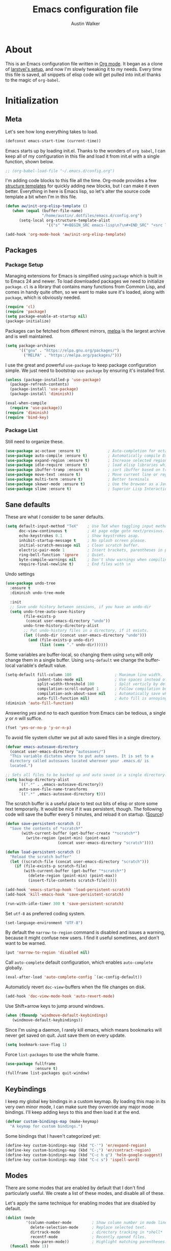 #+BABEL: :cache yes
#+LATEX_HEADER: \usepackage{parskip}
#+LATEX_HEADER: \usepackage{inconsolata}
#+PROPERTY: header-args :tangle yes :comments org
#+STARTUP: hidestars

#+TITLE: Emacs configuration file
#+AUTHOR: Austin Walker

* About
  
  This is an Emacs configuration file written in [[http://orgmode.org][Org mode]]. It began as a
  clone of [[https://github.com/larstvei/dot-emacs][larstvei's setup]], and now I'm slowly tweaking it to my
  needs. Every time this file is saved, all snippets of elisp code will get
  pulled into init.el thanks to the magic of =org-babel=.

* Initialization
** Meta
   
   Let's see how long everything takes to load.

   #+BEGIN_SRC emacs-lisp
     (defconst emacs-start-time (current-time))
   #+END_SRC

   Emacs starts up by loading init.el. Thanks to the wonders of =org babel=, I can keep all of my
   configuration in this file and load it from init.el with a single function, shown below.

   #+BEGIN_SRC emacs-lisp
    ;; (org-babel-load-file "~/.emacs.d/config.org")
   #+END_SRC
   
   I'm adding code blocks to this file all the time. Org-mode provides a few
   [[http://orgmode.org/manual/Easy-Templates.html][structure templates]] for quickly adding new blocks, but I can make it even
   better. Everything in here is Emacs lisp, so let's alter the source code
   template a bit when I'm in this file.
	
   #+BEGIN_SRC emacs-lisp
     (defun aw/init-org-elisp-template ()
        (when (equal (buffer-file-name)
                     "/home/austin/.dotfiles/emacs.d/config.org")
           (setq-local org-structure-template-alist
                       '(("s" "#+BEGIN_SRC emacs-lisp\n?\n#+END_SRC" "<src lang="emacs lisp">\n?\n</src>")))))

     (add-hook 'org-mode-hook 'aw/init-org-elisp-template)
   #+END_SRC

** Packages
*** Package Setup

   Managing extensions for Emacs is simplified using =package= which is
   built in to Emacs 24 and newer. To load downloaded packages we need to
   initialize =package=. =cl= is a library that contains many functions from
   Common Lisp, and comes in handy quite often, so we want to make sure it's
   loaded, along with =package=, which is obviously needed.

   #+BEGIN_SRC emacs-lisp
     (require 'cl)
     (require 'package)
     (setq package-enable-at-startup nil)
     (package-initialize)
   #+END_SRC

   Packages can be fetched from different mirrors, [[http://melpa.org][melpa]] is the largest
   archive and is well maintained.
   
   #+BEGIN_SRC emacs-lisp
     (setq package-archives
           '(("gnu" . "https://elpa.gnu.org/packages/")
             ("MELPA" . "https://melpa.org/packages/")))
   #+END_SRC

    I use the great and powerful =use-package= to keep package configuration simple.
    We just need to bootstrap =use-package= by ensuring it's installed first.

   #+BEGIN_SRC emacs-lisp
     (unless (package-installed-p 'use-package)
       (package-refresh-contents)
       (package-install 'use-package)
       (package-install 'diminish))

     (eval-when-compile
       (require 'use-package))
     (require 'diminish)
     (require 'bind-key)
   #+END_SRC

*** Package List

    Still need to organize these.

    #+BEGIN_SRC emacs-lisp
         (use-package ac-octave :ensure t)            ; Auto-completion for octave
         (use-package auto-compile :ensure t)         ; Automatically compile Emacs Lisp libraries
         (use-package expand-region :ensure t)        ; Increase selected region by semantic units
         (use-package idle-require :ensure t)         ; load elisp libraries while Emacs is idle
         (use-package ibuffer-tramp :ensure t)        ; sort ibuffer based on tramp connection
         (use-package move-text :ensure t)            ; Move current line or region with M-up or M-down
         (use-package multi-term :ensure t)           ; Better terminals
         (use-package skewer-mode :ensure t)          ; Use the browser as a Javascript repl
         (use-package slime :ensure t)                ; Superior Lisp Interaction Mode for Emacs
    #+END_SRC

** Sane defaults

   These are what /I/ consider to be saner defaults.

   #+BEGIN_SRC emacs-lisp
     (setq default-input-method "TeX"    ; Use TeX when toggling input method.
           doc-view-continuous t         ; At page edge goto next/previous.
           echo-keystrokes 0.1           ; Show keystrokes asap.
           inhibit-startup-message t     ; No splash screen please.
           initial-scratch-message nil   ; Clean scratch buffer.
           electric-pair-mode 1          ; Insert brackets, parentheses in pairs
           ring-bell-function 'ignore    ; Quiet.
           byte-compile-warnings nil     ; Don't show warnings when compiling elisp
           require-final-newline t)      ; End files with \n
   #+END_SRC
   
   Undo settings

   #+BEGIN_SRC emacs-lisp
     (use-package undo-tree
       :ensure t
       :diminish undo-tree-mode

       :init
       ;; Save undo history between sessions, if you have an undo-dir
       (setq undo-tree-auto-save-history
             (file-exists-p
              (concat user-emacs-directory "undo"))
             undo-tree-history-directory-alist
             ;; Put undo-history files in a directory, if it exists.
             (let ((undo-dir (concat user-emacs-directory "undo")))
               (and (file-exists-p undo-dir)
                    (list (cons "." undo-dir))))))
   #+END_SRC
   
   Some variables are buffer-local, so changing them using =setq= will only
   change them in a single buffer. Using =setq-default= we change the
   buffer-local variable's default value.
   
   #+BEGIN_SRC emacs-lisp
     (setq-default fill-column 100                   ; Maximum line width.
                   indent-tabs-mode nil              ; Use spaces instead of tabs.
                   split-width-threshold 100         ; Split verticly by default.
                   compilation-scroll-output 1       ; Follow compilation buffer
                   compilation-ask-about-save nil    ; Automatically save when compiling
                   auto-fill-function nil)           ; Auto fill is annoying
     (diminish 'auto-fill-function)
   #+END_SRC
   
   Answering /yes/ and /no/ to each question from Emacs can be tedious, a
   single /y/ or /n/ will suffice.
   
   #+BEGIN_SRC emacs-lisp
   (fset 'yes-or-no-p 'y-or-n-p)
   #+END_SRC
   
   To avoid file system clutter we put all auto saved files in a single
   directory.
   
   #+BEGIN_SRC emacs-lisp
   (defvar emacs-autosave-directory
     (concat user-emacs-directory "autosaves/")
     "This variable dictates where to put auto saves. It is set to a
     directory called autosaves located wherever your .emacs.d/ is
     located.")

   ;; Sets all files to be backed up and auto saved in a single directory.
   (setq backup-directory-alist
         `((".*" . ,emacs-autosave-directory))
         auto-save-file-name-transforms
         `((".*" ,emacs-autosave-directory t)))
   #+END_SRC
   
   The scratch buffer is a useful place to test out bits of elisp or store some
   text temporarily. It would be nice if it was persistent, though. The
   following code will save the buffer every 5 minutes, and reload it on
   startup. ([[http://dorophone.blogspot.com/2011/11/how-to-make-emacs-scratch-buffer.html][Source]])
   
   #+BEGIN_SRC emacs-lisp
      (defun save-persistent-scratch ()
        "Save the contents of *scratch*"
             (with-current-buffer (get-buffer-create "*scratch*")
               (write-region (point-min) (point-max)
                             (concat user-emacs-directory "scratch"))))

      (defun load-persistent-scratch ()
        "Reload the scratch buffer"
        (let ((scratch-file (concat user-emacs-directory "scratch")))
          (if (file-exists-p scratch-file)
              (with-current-buffer (get-buffer "*scratch*")
                (delete-region (point-min) (point-max))
                (insert-file-contents scratch-file)))))

      (add-hook 'emacs-startup-hook 'load-persistent-scratch)
      (add-hook 'kill-emacs-hook 'save-persistent-scratch)

      (run-with-idle-timer 300 t 'save-persistent-scratch)
   #+END_SRC
   
   Set =utf-8= as preferred coding system.
   
   #+BEGIN_SRC emacs-lisp
     (set-language-environment "UTF-8")
   #+END_SRC
   
   By default the =narrow-to-region= command is disabled and issues a
   warning, because it might confuse new users. I find it useful sometimes,
   and don't want to be warned.
   
   #+BEGIN_SRC emacs-lisp
   (put 'narrow-to-region 'disabled nil)
   #+END_SRC
   
   Call =auto-complete= default configuration, which enables =auto-complete=
   globally.
   
   #+BEGIN_SRC emacs-lisp
     (eval-after-load 'auto-complete-config `(ac-config-default))
   #+END_SRC
   
   Automaticly revert =doc-view=-buffers when the file changes on disk.
   
   #+BEGIN_SRC emacs-lisp
   (add-hook 'doc-view-mode-hook 'auto-revert-mode)
   #+END_SRC
   
   Use Shift+arrow keys to jump around windows.
   
   #+BEGIN_SRC emacs-lisp
     (when (fboundp 'windmove-default-keybindings)
        (windmove-default-keybindings))
   #+END_SRC
   
   Since I'm using a daemon, I rarely kill emacs, which means bookmarks will
   never get saved on quit. Just save them on every update.
   
   #+BEGIN_SRC emacs-lisp
     (setq bookmark-save-flag 1)
   #+END_SRC
   
   Force =list-packages= to use the whole frame.

   #+BEGIN_SRC emacs-lisp
     (use-package fullframe
                  :ensure t)
     (fullframe list-packages quit-window)
   #+END_SRC

** Keybindings
   
   I keep my global key bindings in a custom keymap. By loading this map in its
   very own minor mode, I can make sure they ovverride any major mode
   bindings. I'll keep adding keys to this and then load it at the end.
   
   #+BEGIN_SRC emacs-lisp
     (defvar custom-bindings-map (make-keymap)
       "A keymap for custom bindings.")
   #+END_SRC
   
   Some bindings that I haven't categorized yet:
   
  #+BEGIN_SRC emacs-lisp
    (define-key custom-bindings-map (kbd "C-'") 'er/expand-region)
    (define-key custom-bindings-map (kbd "C-;") 'er/contract-region)
    (define-key custom-bindings-map (kbd "C-c h g") 'helm-google-suggest)
    (define-key custom-bindings-map (kbd "C-c s") 'ispell-word)
   #+END_SRC

** Modes
   
   There are some modes that are enabled by default that I don't find
   particularly useful. We create a list of these modes, and disable all of
   these.
   
   Let's apply the same technique for enabling modes that are disabled by
   default.
   
   #+BEGIN_SRC emacs-lisp
     (dolist (mode
              '(column-number-mode         ; Show column number in mode line.
                delete-selection-mode      ; Replace selected text.
                dirtrack-mode              ; directory tracking in *shell*
                recentf-mode               ; Recently opened files.
                show-paren-mode))          ; Highlight matching parentheses.
       (funcall mode 1))

     (when (version< emacs-version "24.4")
       (eval-after-load 'auto-compile
         '((auto-compile-on-save-mode 1))))  ; compile .el files on save.

   #+END_SRC
   
   We want to have autocompletion by default. Load company mode everywhere.
   
   #+BEGIN_SRC emacs-lisp
    (use-package company
      :ensure t
      :diminish company-mode
      :init
      (setq company-idle-delay 0)

      :config
      (add-hook 'after-init-hook 'global-company-mode))
   #+END_SRC
   
** Visual

   First, get rid of a few things.

   #+BEGIN_SRC emacs-lisp
     (dolist (mode
              '(tool-bar-mode                ; No toolbars, more room for text.
                menu-bar-mode                ; No menu bar
                scroll-bar-mode              ; No scroll bars either.
                blink-cursor-mode))          ; The blinking cursor gets old.
       (funcall mode 0))
   #+END_SRC
   
   Change the color-theme to =zenburn= and use the [[http://www.levien.com/type/myfonts/inconsolata.html][Inconsolata]] font if it's
   installed. This is wrapped in a function that will make sure we only load
   after a frame has been created. Otherwise, starting from a daemon won't load
   the font correctly. ([[https://www.reddit.com/r/emacs/comments/3a5kim/emacsclient_does_not_respect_themefont_setting/][Source]])
   
   #+BEGIN_SRC emacs-lisp
     (use-package solarized-theme)
     (use-package zenburn-theme
       :ensure t)

     (defun aw/load-theme ()
       (load-theme 'zenburn t)
       (when (member "Inconsolata" (font-family-list))
         (set-face-attribute 'default nil :font "Inconsolata-12")
         (add-to-list 'default-frame-alist
                      '(font . "Inconsolata-12"))))

     (defun aw/load-theme-in-frame (frame)
       (select-frame frame)
       (aw/load-theme))

     (if (daemonp)
         (add-hook 'after-make-frame-functions #'aw/load-theme-in-frame)
       (aw/load-theme))
   #+END_SRC
   
   When interactively changing the theme (using =M-x load-theme=), the
   current custom theme is not disabled. This often gives weird-looking
   results; we can advice =load-theme= to always disable themes currently
   enabled themes.
   
   #+BEGIN_SRC emacs-lisp
     (defadvice load-theme
       (before disable-before-load (theme &optional no-confirm no-enable) activate)
       (mapc 'disable-theme custom-enabled-themes))
   #+END_SRC
   
   I like how Vim shows you empty lines using tildes. Emacs can do something
   similar with the variable =indicate-empty-lines=, but I'll make it look a bit
   more familiar. ([[http://www.reddit.com/r/emacs/comments/2kdztw/emacs_in_evil_mode_show_tildes_for_blank_lines/][Source]])

   #+BEGIN_SRC emacs-lisp
     (setq-default indicate-empty-lines t)
     (define-fringe-bitmap 'tilde [0 0 0 113 219 142 0 0] nil nil 'center)
     (setcdr (assq 'empty-line fringe-indicator-alist) 'tilde)
     (set-fringe-bitmap-face 'tilde 'font-lock-function-name-face)
   #+END_SRC
    
** Windows
   
   =Winner-mode= allows you to jump back to previously used window
   configurations. The following massive function will ignore unwanted buffers
   when returning to a particular layout. ([[https://github.com/thierryvolpiatto/emacs-tv-config/blob/master/.emacs.el#L1706][Source]])
   
   #+BEGIN_SRC emacs-lisp
     (setq winner-boring-buffers '("*Completions*"
                                   "*Compile-Log*"
                                   "*inferior-lisp*"
                                   "*Fuzzy Completions*"
                                   "*Apropos*"
                                   "*Help*"
                                   "*cvs*"
                                   "*Buffer List*"
                                   "*Ibuffer*"
                                   ))
     (defvar winner-boring-buffers-regexp "\\*[hH]elm.*")
     (defun winner-set1 (conf)
       (let* ((buffers nil)
              (alive
               ;; Possibly update `winner-point-alist'
               (cl-loop for buf in (mapcar 'cdr (cdr conf))
                        for pos = (winner-get-point buf nil)
                        if (and pos (not (memq buf buffers)))
                        do (push buf buffers)
                        collect pos)))
         (winner-set-conf (car conf))
         (let (xwins) ; to be deleted
           ;; Restore points
           (dolist (win (winner-sorted-window-list))
             (unless (and (pop alive)
                          (setf (window-point win)
                                (winner-get-point (window-buffer win) win))
                          (not (or (member (buffer-name (window-buffer win))
                                           winner-boring-buffers)
                                   (string-match winner-boring-buffers-regexp
                                                 (buffer-name (window-buffer win))))))
               (push win xwins))) ; delete this window
           ;; Restore marks
           (letf (((current-buffer)))
             (cl-loop for buf in buffers
                      for entry = (cadr (assq buf winner-point-alist))
                      for win-ac-reg = (winner-active-region)
                      do (progn (set-buffer buf)
                                (set-mark (car entry))
                                (setf win-ac-reg (cdr entry)))))
           ;; Delete windows, whose buffers are dead or boring.
           ;; Return t if this is still a possible configuration.
           (or (null xwins)
               (progn
                 (mapc 'delete-window (cdr xwins)) ; delete all but one
                 (unless (one-window-p t)
                   (delete-window (car xwins))
                   t))))))
     (defalias 'winner-set 'winner-set1)
     (winner-mode 1)
   #+END_SRC

* Helm

  Helm is an amazing completion tool for finding almost anything. We can
  replace many default functions with the helm equivalent.

  #+BEGIN_SRC emacs-lisp
    (use-package helm
      :ensure t
      :diminish helm-mode
      :bind (("C-x b" . helm-mini)
             ("C-x C-f" . helm-find-files)
             ("C-c h" . helm-command-prefix)
             ("M-x" . helm-M-x)
             ("M-y" . helm-show-kill-ring))

      :init
      (setq helm-quick-update                     t ; do not display invisible candidates
            helm-split-window-in-side-p           t ; open helm buffer inside current window, not occupy whole other window
            helm-M-x-fuzzy-match                  t ; fuzzy matching M-x
            helm-buffers-fuzzy-matching           t ; fuzzy matching buffer names when non--nil
            helm-recentf-fuzzy-match              t ; fuzzy matching recent files
            helm-move-to-line-cycle-in-source     t ; move to end or beginning of source when reaching top or bottom of source.
            helm-ff-search-library-in-sexp        t ; search for library in `require' and `declare-function' sexp.
            helm-scroll-amount                    8 ; scroll 8 lines other window using M-<next>/M-<prior>
            helm-ff-file-name-history-use-recentf t)
      (when (executable-find "curl")
        (setq helm-google-suggest-use-curl-p t))

      :config
      (define-key helm-map (kbd "<tab>") 'helm-execute-persistent-action)
      (define-key helm-map (kbd "C-z")  'helm-select-action) ; list actions using C-z

      (helm-mode 1))

    (use-package helm-ag
      :ensure t)

    (use-package helm-gtags
      :ensure t
      :diminish helm-gtags-mode
      :bind (("M-." . helm-gtags-dwim)
             ("M-," . helm-gtags-pop-stack))
      :init
      (setq helm-gtags-ignore-case t
            helm-gtags-auto-update t
            helm-gtags-use-input-at-cursor t
            helm-gtags-pulse-at-cursor t
            helm-gtags-prefix-key "\C-cg"
            helm-gtags-suggested-key-mapping t)

      :config
      (add-hook 'dired-mode-hook 'helm-gtags-mode)
      (add-hook 'eshell-mode-hook 'helm-gtags-mode)
      (add-hook 'c-mode-hook 'helm-gtags-mode)
      (add-hook 'c++-mode-hook 'helm-gtags-mode)
      (add-hook 'asm-mode-hook 'helm-gtags-mode)

      (define-key helm-gtags-mode-map (kbd "C-c g a") 'helm-gtags-tags-in-this-function)
      (define-key helm-gtags-mode-map (kbd "C-j") 'helm-gtags-select)
      (define-key helm-gtags-mode-map (kbd "C-c <") 'helm-gtags-previous-history)
      (define-key helm-gtags-mode-map (kbd "C-c >") 'helm-gtags-next-history))

    (use-package helm-projectile
      :ensure t
      :config
      (helm-projectile-on))

    (use-package helm-spotify)
  #+END_SRC

  I'd like to easily run helm-occur on all buffers that are backed by files. ([[http://stackoverflow.com/questions/14726601/sublime-text-2s-goto-anything-or-instant-search-for-emacs][Source]])
  
  #+BEGIN_SRC emacs-lisp
    (defun aw/helm-do-grep-all-buffers ()
      "multi-occur in all buffers backed by files."
      (interactive)
      (helm-multi-occur
       (delq nil
             (mapcar (lambda (b)
                       (when (buffer-file-name b) (buffer-name b)))
                     (buffer-list)))))

  #+END_SRC

  When you press backspace in a helm buffer and there's nothing left to delete,
  helm will complain by saying ~Text is read only~. A much better default is to just
  close the buffer. ([[http://oremacs.com/2014/12/21/helm-backspace/][Source]])

  #+BEGIN_SRC emacs-lisp
    (defun helm-backspace ()
      (interactive)
      (condition-case nil
          (backward-delete-char 1)
        (error
         (helm-keyboard-quit))))

    (define-key helm-map (kbd "DEL") 'helm-backspace)
  #+END_SRC
  
* Evil Mode
  
  Evil mode makes it possible to use Vi's modal editing within Emacs. It's
  truly the best of both worlds.
  
** Key-chord-mode
   
   =key-chord-mode= allows me to use sequences of key presses to do things. It
   will come in handy when setting up =evil-mode=
   
   #+BEGIN_SRC emacs-lisp
     (use-package key-chord
       :ensure t
       :init
       (setq key-chord-two-keys-delay 2)
       :config
       (key-chord-mode 1))
   #+END_SRC
   
** Evil setup
   
   #+BEGIN_SRC emacs-lisp
     (use-package evil
       :ensure t
       :config
       (define-key evil-normal-state-map "H" 'windmove-left)
       (define-key evil-normal-state-map "J" 'windmove-down)
       (define-key evil-normal-state-map "K" 'windmove-up)
       (define-key evil-normal-state-map "L" 'windmove-right)
       (define-key evil-normal-state-map "\M-." 'nil) ; Reserve for helm-gtags

       (key-chord-define evil-insert-state-map "jk" 'evil-normal-state)
       (key-chord-define evil-insert-state-map "kj" 'evil-normal-state)

       ;; From tpope's vim-unimpaired
       (key-chord-define evil-normal-state-map "[e" 'move-text-up)
       (key-chord-define evil-normal-state-map "]e" 'move-text-down)
       (key-chord-define evil-normal-state-map "[ " 'aw/open-line-above)
       (key-chord-define evil-normal-state-map "] " 'aw/open-line-below)
       (key-chord-define evil-normal-state-map "[b" 'previous-buffer)
       (key-chord-define evil-normal-state-map "]b" 'next-buffer)

       (evil-mode 1))

     (use-package evil-nerd-commenter
       :ensure t)

     (use-package evil-surround
       :ensure t
       :config
       (global-evil-surround-mode 1))

     (use-package evil-visualstar
       :ensure t
       :config
       (global-evil-visualstar-mode t))

     (use-package evil-args
       :ensure t
       :config
       (define-key evil-inner-text-objects-map "a" 'evil-inner-arg)
       (define-key evil-outer-text-objects-map "a" 'evil-outer-arg))
   #+END_SRC
   
** Evil-leader
   
   We can bring back the leader key with the =evil-leader= package. I've always
   been a fan of , for my leader.
   
   #+BEGIN_SRC emacs-lisp
     (use-package evil-leader
       :ensure t
       :init
       (setq evil-want-C-i-jump nil)

       :config
       (global-evil-leader-mode)
       (evil-leader/set-leader "SPC")
       (evil-leader/set-key
         "f" 'helm-find-files
         "m" 'compile
         "t" 'multi-term-dedicated-toggle
         "ei" (lambda () (interactive) (aw/edit-init-file "config.org"))
         "eI" (lambda () (interactive) (aw/edit-init-file "init.el"))
         "el" 'aw/edit-ledger-file
         "ej" (lambda () (interactive) (aw/edit-org-file "journal.org"))
         "en" (lambda () (interactive) (aw/edit-org-file "notes.org"))
         "eo" (lambda () (interactive) (aw/edit-org-file "calendar.org"))
         "es" 'aw/switch-to-scratch
         "ew" (lambda () (interactive) (aw/edit-org-file "work.org"))
         "x" 'helm-M-x)

       ;; Window stuff
       (evil-leader/set-key
         "0" 'delete-window
         "1" 'delete-other-windows
         "2" 'split-window-below
         "@" 'aw/split-window-below-and-switch
         "3" 'split-window-right
         "#" 'aw/split-window-right-and-switch
         "=" 'balance-windows)

       ;; Buffer and file stuff
       (evil-leader/set-key
         "bg" 'aw/helm-do-grep-all-buffers
         "bk" 'kill-buffer
         "bl" 'ibuffer
         "bm" 'bookmark-jump
         "bo" 'helm-occur
         "bs" 'helm-mini
         "bw" 'write-file)

       ;; Nerd commenter
       (evil-leader/set-key
         "cc" 'evilnc-copy-and-comment-lines
         "ci" 'evilnc-comment-or-uncomment-lines
         )

       ;; Help stuff
       (evil-leader/set-key
         "hc" 'describe-key-briefly
         "hf" 'describe-function
         "hg" 'helm-google-suggest
         "hv" 'describe-variable
         "hm" 'man)

       ;; Git stuff
       (evil-leader/set-key
         "gb" 'magit-blame
         "gs" 'magit-status)

       ;; Projectile/Helm stuff
       (evil-leader/set-key
         "pf" 'helm-projectile-find-file
         "pg" 'helm-projectile-grep
         "ph" 'projectile-find-other-file
         "pp" 'projectile-switch-project
         "ps" 'helm-semantic-or-imenu)

       ;; Org stuff
       (evil-leader/set-key
         "oa" 'org-agenda-list
         "oc" 'org-capture
         "os" 'org-search-view
         "ot" 'org-todo-list
         "oT" 'aw/interactive-org-todo)

       ;; Misc
       (evil-leader/set-key
         "vb" 'eval-buffer
         "vv" 'eval-last-sexp)
       )

   #+END_SRC
** Evil Functions
   
   #+BEGIN_SRC emacs-lisp
     (defun aw/edit-init-file (file)
       (interactive)
       (find-file (concat user-emacs-directory file)))

     (defun aw/edit-org-file (file)
       (interactive)
       (find-file (concat org-directory "/" file)))

     (defun aw/edit-ledger-file ()
       (interactive)
       (find-file (concat aw/ledger-dir "/" "ledger-2015.dat")))

     (defun aw/switch-to-scratch ()
       (interactive)
       (switch-to-buffer "*scratch*"))

     (defun aw/split-window-right-and-switch ()
       (interactive)
       (split-window-right)
       (other-window 1))

     (defun aw/split-window-below-and-switch ()
       (interactive)
       (split-window-below)
       (other-window 1))

     (defun aw/open-line-above ()
       (interactive)
       (save-excursion
         (beginning-of-line)
         (open-line 1)))

     (defun aw/open-line-below ()
       (interactive)
       (save-excursion
         (end-of-line)
         (open-line 1)))

     (defun aw/interactive-org-todo ()
       (interactive)
       (org-todo-list '(4)))
   #+END_SRC
* Text Editing
** Buffer Management
   
   =Ibuffer= mode is a built-in replacement for the stock =BufferMenu=. It offers
   fancy things like filtering buffers by major mode or sorting by size. The
   [[http://www.emacswiki.org/emacs/IbufferMode][wiki]] offers a number of improvements.
   
   The size column is always listed in bytes. We can make it a bit more human
   readable by creating a custom column.

   #+BEGIN_SRC emacs-lisp
     ;; (eval-after-load 'ibuffer
     ;;   (define-ibuffer-column size-h
     ;;     (:name "Size" :inline t)
     ;;     (cond
     ;;      ((> (buffer-size) 1000000) (format "%7.1fM" (/ (buffer-size) 1000000.0)))
     ;;      ((> (buffer-size) 1000) (format "%7.1fk" (/ (buffer-size) 1000.0)))
     ;;      (t (format "%8d" (buffer-size)))))

     ;;   ;; Modify the default ibuffer-formats
     ;;   (setq ibuffer-formats
     ;;         '((mark modified read-only " "
     ;;                 (name 18 18 :left :elide) " "
     ;;                 (size-h 9 -1 :right) " "
     ;;                 (mode 16 16 :left :elide) " "
     ;;                 filename-and-process))))
   #+END_SRC
   
   #+BEGIN_SRC emacs-lisp
     (add-hook 'ibuffer-hook 'ibuffer-tramp-set-filter-groups-by-tramp-connection)
   #+END_SRC

   #+BEGIN_SRC emacs-lisp
     ;; (fullframe ibuffer ibuffer-quit)
     (define-key custom-bindings-map (kbd "C-x C-b")  'ibuffer)
     (define-key custom-bindings-map (kbd "C-c r") 'rename-buffer)

     (evil-set-initial-state 'ibuffer-mode 'normal)
   #+END_SRC
   
** Snippets

   Start yasnippet

   #+BEGIN_SRC emacs-lisp
     (use-package yasnippet
       :diminish yas-minor-mode
       :config
       (yas-global-mode 1))
   #+END_SRC
   
* Programming
** Base Environment

   Only use line numbering when programming. For opening large files, this may add some
   overhead, so we can delay rendering a bit.          

    #+BEGIN_SRC emacs-lisp
      (setq linum-delay t linum-eager nil)
      (add-hook 'prog-mode-hook 'linum-mode)

      (use-package flycheck
        :ensure t
        :init
        ;; Flycheck gets to be a bit much when warning about checkdoc issues.
        (setq-default flycheck-disabled-checkers '(emacs-lisp-checkdoc))

        :config
        (add-hook 'prog-mode-hook 'flycheck-mode))
    #+END_SRC

    White space stuff ([[http://www.reddit.com/r/emacs/comments/2keh6u/show_tabs_and_trailing_whitespaces_only/][Source]])

    #+BEGIN_SRC emacs-lisp
      (use-package whitespace
        :init
        (setq whitespace-display-mappings
              ;; all numbers are Unicode codepoint in decimal. try (insert-char 182 ) to see it
              '((space-mark 32 [183] [46])              ; 32 SPACE, 183 MIDDLE DOT 「·」, 46 FULL STOP 「.」
                (newline-mark 10 [182 10])              ; 10 LINE FEED
                (tab-mark 9 [187 9] [9655 9] [92 9])))  ; 9 TAB, 9655 WHITE RIGHT-POINTING TRIANGLE 「▷」

        (setq whitespace-style '(face tabs trailing tab-mark))

        :config
        (set-face-attribute 'whitespace-tab nil
                            :background "#f0f0f0"
                            :foreground "#00a8a8"
                            :weight 'bold)
        (set-face-attribute 'whitespace-trailing nil
                            :background "#e4eeff"
                            :foreground "#183bc8"
                                :weight 'normal))
        (add-hook 'prog-mode-hook 'whitespace-mode)
    #+END_SRC
    
    =which-function= is a minor mode that will show use the mode line to me what function I'm
    in. This is really helpful for super long functions.
    
    #+BEGIN_SRC emacs-lisp
      (use-package which-func
        :config
        (which-function-mode 1))
    #+END_SRC

*** Paredit

    #+BEGIN_SRC emacs-lisp
      (use-package paredit
        :ensure t
        :diminish paredit-mode
        :config
        (add-hook 'emacs-lisp-mode-hook 'paredit-mode))

    #+END_SRC
*** sr-speedbar

    When I'm exploring a new code base, it's really nice to be able to see what else is in the
    current directory. =sr-speedbar= will follow my current buffer to show me a list of other
    files. You can even expand a file and get a tree of all the tags inside. This feature is super
    useful for C++ files.

    TODO: integrate speedbar with evil
    #+BEGIN_SRC emacs-lisp
      (use-package sr-speedbar
        :ensure t
        :init
        (setq sr-speedbar-right-side nil)
        (setq sr-speedbar-skip-other-window-p t)
        (setq speedbar-use-images nil)
        (setq sr-speedbar-width 25))
    #+END_SRC

** Language Settings
*** C#

    #+BEGIN_SRC emacs-lisp
      (use-package csharp-mode

        :config
        (add-hook 'csharp-mode-hook 'omnisharp-mode))
    #+END_SRC

    Allow company to use OmniSharp for autocompletion.

    #+BEGIN_SRC emacs-lisp
       ;;(eval-after-load 'company
         ;;'(add-to-list 'company-backends 'company-omnisharp))
    #+END_SRC

*** C++

    By default, .h files are opened in C mode. I'll mostly be using them for C++
    projects, though.

    #+BEGIN_SRC emacs-lisp
            (use-package c++-mode
              :mode "\\.h\\'")
    #+END_SRC

*** FSP

    FSP (Finite state processes) is a notation that formally describes concurrent
    systems as described in the book Concurrency by Magee and Kramer. Someday
    I want to make a fully featured mode for FSP. Someone by the name of
    Esben Andreasen made a mode with basic syntax highlighting, so that will
    have to do for now.

    We'll add it manually until I have time to play around with it.

    #+BEGIN_SRC emacs-lisp
      ;; Load fsp-mode.el from its own directory
      ;; (add-to-list 'load-path "~/Dropbox/fsp-mode/")
      ;; (require 'fsp-mode)
    #+END_SRC

*** Java and C

    The =c-mode-common-hook= is a general hook that work on all C-like
    languages (C, C++, Java, etc...). I like being able to quickly compile
    using =C-c C-c= (instead of =M-x compile=), a habit from =latex-mode=.

    #+BEGIN_SRC emacs-lisp
      (defun c-setup ()
        (local-set-key (kbd "C-c C-c") 'compile)
        (setq c-default-style "linux"
              c-basic-offset 4))

      (add-hook 'c-mode-common-hook 'c-setup)
    #+END_SRC

    #+BEGIN_SRC emacs-lisp
    (defun java-setup ()
      (setq-local compile-command (concat "javac " (buffer-name))))

    (add-hook 'java-mode-hook 'java-setup)
    #+END_SRC
*** LaTeX

    =.tex=-files should be associated with =latex-mode= instead of
    =tex-mode=.

    #+BEGIN_SRC emacs-lisp
      (use-package latex-mode
       :mode "\\.tex\\'" )
    #+END_SRC

    #+BEGIN_SRC emacs-lisp
      (evil-leader/set-key-for-mode 'latex-mode
        "at" 'tex-compile)

    #+END_SRC

*** Lisps

    This advice makes =eval-last-sexp= (bound to =C-x C-e=) replace the sexp with
    the value.

    #+BEGIN_SRC emacs-lisp
       (defadvice eval-last-sexp (around replace-sexp (arg) activate)
         "Replace sexp when called with a prefix argument."
         (if arg
             (let ((pos (point)))
               ad-do-it
               (goto-char pos)
               (backward-kill-sexp)
               (forward-sexp))
           ad-do-it))
    #+END_SRC
    
**** Clojure
     
     #+BEGIN_SRC emacs-lisp
       (use-package clojure-mode
         :ensure t)

       (use-package cider
         :ensure t)
     #+END_SRC
     
**** Emacs Lisp
     
     #+BEGIN_SRC emacs-lisp
       (add-hook 'emacs-lisp-mode-hook
                 (lambda ()
                   ;; Use spaces, not tabs.
                   (setq indent-tabs-mode nil)
                   (define-key emacs-lisp-mode-map
                     "\r" 'reindent-then-newline-and-indent)))
       (add-hook 'emacs-lisp-mode-hook 'eldoc-mode)
       (add-hook 'emacs-lisp-mode-hook 'flyspell-prog-mode) ;; Requires Ispell
     #+END_SRC

*** Markdown

    #+BEGIN_SRC emacs-lisp
      (use-package markdown-mode
        :mode "\\.md\\'")

    #+END_SRC
*** Octave

    Make it so =.m= files are loaded in =octave-mode=.

    #+BEGIN_SRC emacs-lisp
      (use-package octave-mode
        :mode "\\.m$")
    #+END_SRC

*** Python

     [[http://tkf.github.io/emacs-jedi/released/][Jedi]] offers very nice auto completion for =python-mode=. Mind that it is
     dependent on some python programs as well, so make sure you follow the
     instructions from the site.

     #+BEGIN_SRC emacs-lisp
       (use-package jedi
         :init
         (setq jedi:complete-on-dot t))
       ;; (add-hook 'python-mode-hook 'jedi:setup)
       ;; (setq jedi:server-command
       ;;      (cons "python3" (cdr jedi:server-command))
       ;;      python-shell-interpreter "python3")

       ;;(add-hook 'python-mode-hook 'jedi:ac-setup)
     #+END_SRC

*** Web Editing

     TODO: start httpd in correct directory

    =impatient-mode= is an amazing tool for live-editing web pages. When paired with
    =simple-httdp=, you can point your browser to =http://localhost:8080/imp= to
    see a live copy of any buffer that has impatient-mode enabled. If that buffer happens to contain HTML, CSS, or Javascript, it will be evaluated on the fly. No need to save or refresh
    anything. It's almost like they knew that I'm very... impatient.

    Let's start impatient mode for all HTML, CSS, and Javascript buffers, and
    run =httpd-start= when needed.

    #+BEGIN_SRC emacs-lisp
      ;; TODO: set up impatient mode
      (use-package impatient-mode)

      (defun aw/imp-setup ()
        (setq httpd-root "/home/austin/Dropbox/school/cis467/hw3/") ;; I'd like to set this based on the current buffer's working directory
        (httpd-start)
        (impatient-mode))

      ;; (add-hook 'html-mode-hook 'aw/imp-setup)
      ;; (add-hook 'css-mode-hook 'aw/imp-setup)
      ;; (add-hook 'js-mode-hook 'aw/imp-setup)
    #+END_SRC

**** HTML
**** CSS
**** JavaScript
     #+BEGIN_SRC emacs-lisp
       (use-package js2-mode
         :ensure t
         ;; :mode "\\.js\\"

         :init
         (setq js2-highlight-level 1)

         :config
         (add-hook 'js2-mode-hook 'ac-js2-mode))
     #+END_SRC
** CEDET
*** Semantic

    #+BEGIN_SRC emacs-lisp
      (require 'cc-mode)
      (require 'semantic)

      (global-semanticdb-minor-mode 1)
      (global-semantic-idle-scheduler-mode 1)

      (semantic-mode 1)
    #+END_SRC
*** function-args

    #+BEGIN_SRC emacs-lisp
      (use-package function-args
        :ensure t
        :config
        (fa-config-default)
        (define-key c-mode-map  [(control tab)] 'moo-complete)
        (define-key c++-mode-map  [(control tab)] 'moo-complete)
        (define-key c-mode-map (kbd "M-o")  'fa-show)
        (define-key c++-mode-map (kbd "M-o")  'fa-show))
    #+END_SRC

** Source Control
   
   Magit is awesome!
   
   #+BEGIN_SRC emacs-lisp
     (use-package magit
       :ensure t
       :bind ("C-c m" . magit-status)
       :init
       (setq magit-push-always-verify nil)

       :config
       (fullframe magit-status magit-mode-quit-window))

     ; Play nicely with evil
     (use-package evil-magit
       :ensure t
       :init
       (setq evil-magit-state 'motion))
     (use-package magit-svn)
     (use-package gist)
   #+END_SRC
   
*** Diffs

    =ediff= is a powerful tool for dealing with changes to a file. You can diff
    two files or diff the current buffer against the version that's on disk. I
    haven't had to use it too much yet, but here are some tweaks that I've
    picked up.

    By default, ediff compares two buffers in a vertical split. Horizontal would
    make it a lot easier to compare things.

    #+BEGIN_SRC emacs-lisp
      (custom-set-variables
       '(ediff-window-setup-function 'ediff-setup-windows-plain)
       '(ediff-diff-options "-w")
       '(ediff-split-window-function 'split-window-horizontally))
    #+END_SRC
    
    Don't screw up my window configuration after I leave ediff.

    #+BEGIN_SRC emacs-lisp
      (add-hook 'ediff-after-quit-hook-internal 'winner-undo)
    #+END_SRC
    
    It's hard to diff org files when everything is collapsed. These functions
    will expand each hunk as I jump to it, and collapse the rest. ([[http://permalink.gmane.org/gmane.emacs.orgmode/75211][Source]])

    #+BEGIN_SRC emacs-lisp
      ;; Check for org mode and existence of buffer
      (defun aw/ediff-org-showhide(buf command &rest cmdargs)
        "If buffer exists and is orgmode then execute command"
        (if buf
            (if (eq (buffer-local-value 'major-mode (get-buffer buf)) 'org-mode)
                (save-excursion (set-buffer buf) (apply command cmdargs)))))

      (defun aw/ediff-org-unfold-tree-element ()
        "Unfold tree at diff location"
        (aw/ediff-org-showhide ediff-buffer-A 'org-reveal)
        (aw/ediff-org-showhide ediff-buffer-B 'org-reveal)
        (aw/ediff-org-showhide ediff-buffer-C 'org-reveal))
      ;;
      (defun aw/ediff-org-fold-tree ()
        "Fold tree back to top level"
        (aw/ediff-org-showhide ediff-buffer-A 'hide-sublevels 1)
        (aw/ediff-org-showhide ediff-buffer-B 'hide-sublevels 1)
        (aw/ediff-org-showhide ediff-buffer-C 'hide-sublevels 1))

      (add-hook 'ediff-select-hook 'aw/ediff-org-unfold-tree-element)
      (add-hook 'ediff-unselect-hook 'aw/ediff-org-fold-tree)
    #+END_SRC
    
    We can use a function to toggle how whitespace is treated in the
    diff. ([[http://www.reddit.com/r/emacs/comments/2513zo/ediff_tip_make_vertical_split_the_default/][Source]])

    #+BEGIN_SRC emacs-lisp
      (defun ediff-toggle-whitespace-sensitivity ()
        "Toggle whitespace sensitivity for the current EDiff run.

      This does not affect the global EDiff settings.  The function
      automatically updates the diff to reflect the change."
        (interactive)
        (let ((post-update-message
               (if (string-match " ?-w$" ediff-actual-diff-options)
                   (progn
                     (setq ediff-actual-diff-options
                           (concat ediff-diff-options " " ediff-ignore-case-option)
                           ediff-actual-diff3-options
                           (concat ediff-diff3-options " " ediff-ignore-case-option3))
                     "Whitespace sensitivity on")
                 (setq ediff-actual-diff-options
                       (concat ediff-diff-options " " ediff-ignore-case-option " -w")
                       ediff-actual-diff3-options
                       (concat ediff-diff3-options " " ediff-ignore-case-option3 " -w"))
                 "Whitespace sensitivity off")))
          (ediff-update-diffs)
          (message post-update-message)))

      (add-hook 'ediff-keymap-setup-hook
                #'(lambda () (define-key ediff-mode-map [?W] 'ediff-toggle-whitespace-sensitivity)))

    #+END_SRC
    
** Projectile

   Projectile makes it easy to navigate files in a single project. A project
   is defined as any directory containing a .git/ or other VCS
   repository. We can manually define a project by adding an empty
   =.projectile= file to our directory.

   #+BEGIN_SRC emacs-lisp
     (use-package projectile
       :ensure t
       :init
       (setq projectile-completion-system 'helm)
       (setq projectile-enable-caching t)

       ; Used for helm-projectile-grep
       (setq grep-find-ignored-directories nil)
       (setq grep-find-ignored-files nil)

       :config
       (projectile-global-mode))

   #+END_SRC
* System Stuff
** Terminals
   
   Multi-term makes working with many terminals a bit nicer. I can easily create
   and cycle through any number of terminals. There's also a "dedicated terminal"
   that I can pop up when needed.
   
   From the emacs wiki:

   #+BEGIN_SRC emacs-lisp
     (defun last-term-buffer (l)
       "Return most recently used term buffer."
       (when l
         (if (eq 'term-mode (with-current-buffer (car l) major-mode))
             (car l) (last-term-buffer (cdr l)))))

     (defun get-term ()
       "Switch to the term buffer last used, or create a new one if
         none exists, or if the current buffer is already a term."
       (interactive)
       (let ((b (last-term-buffer (buffer-list))))
         (if (or (not b) (eq 'term-mode major-mode))
             (multi-term)
           (switch-to-buffer b))))
   #+END_SRC

   #+BEGIN_SRC emacs-lisp
     (setq multi-term-dedicated-select-after-open-p t)
   #+END_SRC

   Some modes don't need to be in the terminal.
   #+BEGIN_SRC emacs-lisp
     ;; (add-hook 'term-mode-hook (lambda()
     ;;                             (yas-minor-mode -1)))
   #+END_SRC
  
  #+BEGIN_SRC emacs-lisp
     (define-key custom-bindings-map (kbd "C-c t") 'multi-term-dedicated-toggle)
     (define-key custom-bindings-map (kbd "C-c T") 'get-term)
  #+END_SRC
  
   I'd like the =C-l= to work more like the standard terminal (which works
   like running =clear=), and resolve this by simply removing the
   buffer-content. Mind that this is not how =clear= works, it simply adds a
   bunch of newlines, and puts the prompt at the top of the window, so it
   does not remove anything. In Emacs removing stuff is less of a worry,
   since we can always undo!

   #+BEGIN_SRC emacs-lisp
     (defun clear-shell ()
       "Runs `comint-truncate-buffer' with the
     `comint-buffer-maximum-size' set to zero."
       (interactive)
       (let ((comint-buffer-maximum-size 0))
        (comint-truncate-buffer)))

     (add-hook 'shell-mode-hook (lambda () (local-set-key (kbd "C-l") 'clear-shell)))
   #+END_SRC
** Config files
   
   Let's add some color to these files.

   #+BEGIN_SRC emacs-lisp
      (add-to-list 'auto-mode-alist '("\\.service\\'" . conf-unix-mode))
      (add-to-list 'auto-mode-alist '("\\.timer\\'" . conf-unix-mode))
      (add-to-list 'auto-mode-alist '("\\.target\\'" . conf-unix-mode))
      (add-to-list 'auto-mode-alist '("\\.mount\\'" . conf-unix-mode))
      (add-to-list 'auto-mode-alist '("\\.automount\\'" . conf-unix-mode))
      (add-to-list 'auto-mode-alist '("\\.slice\\'" . conf-unix-mode))
      (add-to-list 'auto-mode-alist '("\\.socket\\'" . conf-unix-mode))
      (add-to-list 'auto-mode-alist '("\\.path\\'" . conf-unix-mode))
   #+END_SRC

** Proced
   
   #+BEGIN_SRC emacs-lisp
     (defun proced-settings ()
       (proced-toggle-auto-update t))

     (add-hook 'proced-mode-hook 'proced-settings)
     (define-key custom-bindings-map (kbd "C-x p") 'proced)
   #+END_SRC
* Org-mode
  
  =Org-mode= makes up a massive part of my emacs usage. 
  
  #+BEGIN_SRC emacs-lisp
    (use-package org-mode
      :mode "\\.txt\\'"

      :init
      (setq org-catch-invisible-edits 'show)) ; Expand a fold when trying to edit it
  #+END_SRC
  
** Agenda
   
   I keep my schedule with =org=agenda=.
   
   #+BEGIN_SRC emacs-lisp
      (setq org-agenda-start-on-weekday nil              ; Show agenda from today.
            org-agenda-files '("~/org")                  ; A list of agenda files.
            org-agenda-default-appointment-duration 60   ; 1 hour appointments
            org-agenda-span 1                            ; Show only today by default
            org-directory "~/org")

      (define-key custom-bindings-map (kbd "C-c a") 'org-agenda-list)
   #+END_SRC
   
   Show the agenda buffer in a full frame.

   #+BEGIN_SRC emacs-lisp
     ;; (fullframe org-agenda-mode org-agenda-quit)
   #+END_SRC

   When editing org-files with source-blocks, we want the source blocks to
   be themed as they would in their native mode.
   
   #+BEGIN_SRC emacs-lisp
     (setq org-src-fontify-natively t
           org-confirm-babel-evaluate nil)
   #+END_SRC
   
** Babel

   Org-babel is awesome for literate programming, and it even works with
   compiled languages. To create C source blocks we just need to enable 

   #+BEGIN_SRC emacs-lisp
     (org-babel-do-load-languages
      'org-babel-load-languages
      '((emacs-lisp . t)
        (C . t)
        (octave . t)))
   #+END_SRC
   
   #+BEGIN_SRC emacs-lisp
     (advice-add 'org-babel-C-ensure-main-wrap :override #'aw/org-c-src-main)

     (defun aw/org-c-src-main (body)
       "Wrap BODY in a \"main\" function call if none exists."
       (if (string-match "^[ \t]*[intvod]+[ \t\n\r]*main[ \t]*(.*)" body)
           body
         (format "int main(int argc, char* argv[]) {\n%s\nreturn 0;\n}\n" body)))
   #+END_SRC

** Capturing

   #+BEGIN_SRC emacs-lisp
     (setq org-default-notes-file (concat org-directory "/calendar.org"))
     (define-key custom-bindings-map (kbd "C-c o") 'org-capture)
   #+END_SRC

   The capture buffer should start in insert state. Note that the usual function
   =evil-set-initial-state= doesn't work for this case. I'm pretty sure it's
   because =org-capture-mode= is only a minor mode, but I could be wrong.

   #+BEGIN_SRC emacs-lisp
     (add-hook 'org-capture-mode-hook 'evil-insert-state)
   #+END_SRC

*** Capture templates

    The list of templates should be empty to begin with.

    #+BEGIN_SRC emacs-lisp
      (setq org-capture-templates
            '(("j" "Journal Entry" plain (file+datetree (concat org-directory "/journal.org"))
               "    %?\n    %u" :empty-lines 1)
              ("s" "Scheduled Action" entry (file+datetree+prompt (concat org-directory "/calendar.org"))
                  "* %?\n%T\n")
              ("t" "Todo" entry (file+headline (concat org-directory "/calendar.org") "Tasks")
                "* TODO %?\n  SCHEDULED: %t\n")
              ("l" "Ledger Test" plain (file "~/Dropbox/ledger.dat")
               "%(org-read-date) %^{Payee}")))
    #+END_SRC
    
** Habits

   Org-mode has a nice feature called org-habit that I can use to track day to
   day things. Let's load the module first.

   #+BEGIN_SRC emacs-lisp
     ;; (add-to-list 'org-modules
     ;;              'org-habit)
     
   #+END_SRC

** MobileOrg
   MobileOrg will let me sync my agenda to my phone, which will then sync
   with my calendar.

   #+BEGIN_SRC emacs-lisp
    ;; Set to the name of the file where new notes will be stored
    (setq org-mobile-inbox-for-pull "~/Dropbox/org/flagged.org")
    ;; Set to <your Dropbox root directory>/MobileOrg.
    (setq org-mobile-directory "~/Dropbox/Apps/MobileOrg")
   #+END_SRC

   We can use =idle-timer= to push and pull to MobileOrg when there's no
   other activity.

   #+BEGIN_SRC emacs-lisp
     (defvar my-org-mobile-sync-timer nil)

     (defvar my-org-mobile-sync-secs (* 60 20))

     (defun my-org-mobile-sync-pull-and-push ()
       (org-mobile-pull)
       (org-mobile-push)
       (when (fboundp 'sauron-add-event)
         (sauron-add-event 'my 3 "Called org-mobile-pull and org-mobile-push")))

     (defun my-org-mobile-sync-start ()
       "Start automated `org-mobile-push'"
       (interactive)
       (setq my-org-mobile-sync-timer
             (run-with-idle-timer my-org-mobile-sync-secs t
                                  'my-org-mobile-sync-pull-and-push)))

     (defun my-org-mobile-sync-stop ()
       "Stop automated `org-mobile-push'"
       (interactive)
       (cancel-timer my-org-mobile-sync-timer))

     ;; (my-org-mobile-sync-start)
   #+END_SRC

** Keybindings

   Org-mode uses Shift + arrow keys to change things like timestamps, TODO
   keywords, priorities, and so on. This is nice, but it gets in the way of
   windmove. The following hooks will allow shift+<arrow> to use windmove if
   there are no special org-mode contexts under the point.

   #+BEGIN_SRC emacs-lisp
     (add-hook 'org-shiftup-final-hook 'windmove-up)
     (add-hook 'org-shiftleft-final-hook 'windmove-left)
     (add-hook 'org-shiftdown-final-hook 'windmove-down)
     (add-hook 'org-shiftright-final-hook 'windmove-right)
   #+END_SRC

   Some default org keybindings could be a bit more evil.

   #+BEGIN_SRC emacs-lisp
     (evil-define-key 'normal org-mode-map
       (kbd "M-h") 'org-metaleft
       (kbd "M-j") 'org-metadown
       (kbd "M-k") 'org-metaup
       (kbd "M-l") 'org-metaright)
   #+END_SRC

* Ledger
  
  I use John Wiegley's amazing [[http://ledger-cli.org][ledger-cli]] to keep track of my finances. Ledger reads from a simple
  plaintext file to generate any financial report you could ever want.

  #+BEGIN_SRC emacs-lisp
    (setq aw/ledger-dir "~/Dropbox/ledger")

    (use-package ledger-mode
      :mode "\\.dat\\'")
  #+END_SRC

* Wrap-up
  
  We're ready to load the minor mode containing my global keybindings.

  #+BEGIN_SRC emacs-lisp
     (define-minor-mode custom-bindings-mode
       "A mode that activates custom-bindings."
       t nil custom-bindings-map)
  #+END_SRC

  The moment of truth. How did we do on load time?

  #+BEGIN_SRC emacs-lisp
    (defun aw/get-init-time ()
        (when window-system
          (let ((elapsed
                 (float-time (time-subtract (current-time) emacs-start-time))))
            (message "Loading init.el...done (%.3fs)" elapsed))))

    (add-hook 'after-init-hook 'aw/get-init-time)
  #+END_SRC

* Future plans

  I'm never done tweaking my setup. Here's some stuff that will happen in my
  next procrastination session. If you have a fix for any of these, let me know!

  - ibuffer going full frame messes up my frame layout
  - magit
    - magit-filenotify to auto refresh the status buffer
  - org stuff
    - org-agenda should use evil keys, also probably magit and ibuffer
    - I need to sort out my org-capture workflow
  - start working on a better latex workflow
  - Hard line wrapping gets annoying when programming
  - This whole file needs to be better organized
  - restclient mode is cool

* License

  My Emacs configurations written in Org mode.

  Copyright (c) 2015 Austin Walker

  This program is free software: you can redistribute it and/or modify
  it under the terms of the GNU General Public License as published by
  the Free Software Foundation, either version 3 of the License, or
  (at your option) any later version.

  This program is distributed in the hope that it will be useful,
  but WITHOUT ANY WARRANTY; without even the implied warranty of
  MERCHANTABILITY or FITNESS FOR A PARTICULAR PURPOSE.  See the
  GNU General Public License for more details.

  You should have received a copy of the GNU General Public License
  along with this program.  If not, see <http://www.gnu.org/licenses/>.
